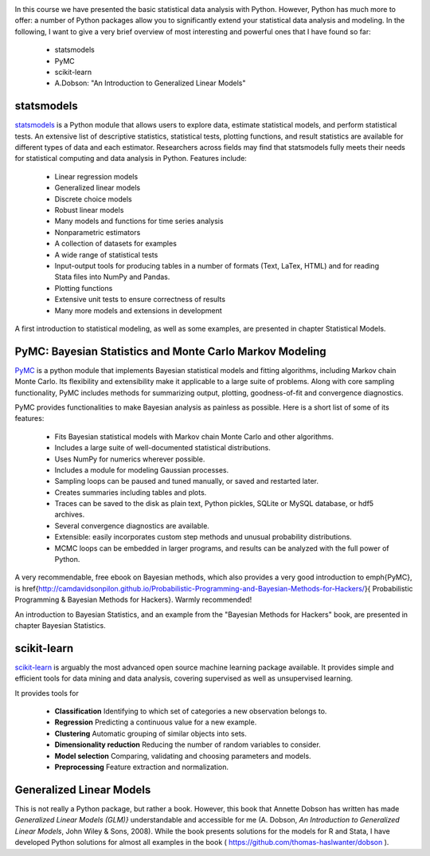 .. image:: ../Images/title_advanced.png
    :height: 100 px

In this course we have presented the basic statistical data analysis with Python. However, Python has much more to offer: a number of Python packages allow you to significantly extend your statistical data analysis and modeling. In the following, I want to give a very brief overview of most interesting and powerful ones that I have found so far:

  * statsmodels
  * PyMC
  * scikit-learn
  * A.Dobson: "An Introduction to Generalized Linear Models"

statsmodels
===========

`statsmodels <http://statsmodels.sourceforge.net/>`_ is a Python module that allows users to explore data, estimate statistical models, and perform statistical tests. An extensive list of descriptive statistics, statistical tests, plotting functions, and result statistics are available for different types of data and each estimator. Researchers across fields may find that statsmodels fully meets their needs for statistical computing and data analysis in Python. Features include:

  * Linear regression models
  * Generalized linear models
  * Discrete choice models
  * Robust linear models
  * Many models and functions for time series analysis
  * Nonparametric estimators
  * A collection of datasets for examples
  * A wide range of statistical tests
  * Input-output tools for producing tables in a number of formats (Text, LaTex, HTML) and for reading Stata files into NumPy and Pandas.
  * Plotting functions
  * Extensive unit tests to ensure correctness of results
  * Many more models and extensions in development

A first introduction to statistical modeling, as well as some examples, are
presented in chapter Statistical Models.

PyMC: Bayesian Statistics and Monte Carlo Markov Modeling
=========================================================

`PyMC <http://pymc-devs.github.io/pymc/>`_ is a python module that implements Bayesian statistical models and fitting algorithms, including Markov chain Monte Carlo. Its flexibility and extensibility make it applicable to a large suite of problems. Along with core sampling functionality, PyMC includes methods for summarizing output, plotting, goodness-of-fit and convergence diagnostics.

PyMC provides functionalities to make Bayesian analysis as painless as possible. Here is a short list of some of its features:

    * Fits Bayesian statistical models with Markov chain Monte Carlo and other algorithms.
    * Includes a large suite of well-documented statistical distributions.
    * Uses NumPy for numerics wherever possible.
    * Includes a module for modeling Gaussian processes.
    * Sampling loops can be paused and tuned manually, or saved and restarted later.
    * Creates summaries including tables and plots.
    * Traces can be saved to the disk as plain text, Python pickles, SQLite or MySQL database, or hdf5 archives.
    * Several convergence diagnostics are available.
    * Extensible: easily incorporates custom step methods and unusual probability distributions.
    * MCMC loops can be embedded in larger programs, and results can be analyzed with the full power of Python.

A very recommendable, free ebook on Bayesian methods, which also provides a very good introduction to \emph{PyMC}, is \href{http://camdavidsonpilon.github.io/Probabilistic-Programming-and-Bayesian-Methods-for-Hackers/}{
Probabilistic Programming \& Bayesian Methods for Hackers}. Warmly recommended!

An introduction to Bayesian Statistics, and an example from the "Bayesian
Methods for Hackers" book, are presented in chapter Bayesian Statistics.

scikit-learn
============

`scikit-learn <http://scikit-learn.org>`_ is arguably the most advanced open source machine learning package available. It provides simple and efficient tools for data mining and data analysis, covering supervised as well as unsupervised learning.

It provides tools for

  * **Classification**    Identifying to which set of categories a new observation belongs to.
  * **Regression**    Predicting a continuous value for a new example.
  * **Clustering**    Automatic grouping of similar objects into sets.
  * **Dimensionality reduction**    Reducing the number of random variables to consider.
  * **Model selection**    Comparing, validating and choosing parameters and models.
  * **Preprocessing**    Feature extraction and normalization.

Generalized Linear Models
=========================

This is not really a Python package, but rather a book. However, this book that Annette Dobson has written has made *Generalized Linear Models (GLM)}*  understandable and accessible for me (A. Dobson, *An Introduction to Generalized Linear Models*, John Wiley & Sons, 2008). While the book presents solutions for the models for R and Stata, I have developed Python solutions for almost all examples in the book ( https://github.com/thomas-haslwanter/dobson ). 

.. |ipynb| image:: ../Images/IPython.jpg
    :scale: 50 % 
.. |python| image:: ../Images/python.jpg
    :scale: 50 % 

